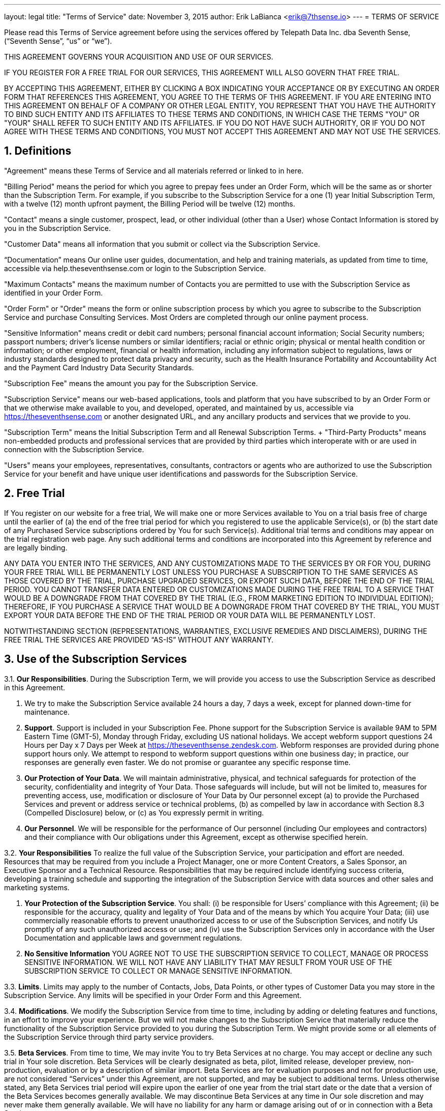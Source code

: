 ---
layout: legal
title: "Terms of Service"
date: November 3, 2015
author: Erik LaBianca <erik@7thsense.io>
---
= TERMS OF SERVICE

Please read this Terms of Service agreement before using the services offered
by Telepath Data Inc. dba Seventh Sense, (“Seventh Sense”, “us” or “we”).

THIS AGREEMENT GOVERNS YOUR ACQUISITION AND USE OF OUR SERVICES.

IF YOU REGISTER FOR A FREE TRIAL FOR OUR SERVICES, THIS AGREEMENT WILL ALSO
GOVERN THAT FREE TRIAL.

BY ACCEPTING THIS AGREEMENT, EITHER BY CLICKING A BOX INDICATING YOUR
ACCEPTANCE OR BY EXECUTING AN ORDER FORM THAT REFERENCES THIS AGREEMENT, YOU
AGREE TO THE TERMS OF THIS AGREEMENT. IF YOU ARE ENTERING INTO THIS AGREEMENT
ON BEHALF OF A COMPANY OR OTHER LEGAL ENTITY, YOU REPRESENT THAT YOU HAVE THE
AUTHORITY TO BIND SUCH ENTITY AND ITS AFFILIATES TO THESE TERMS AND CONDITIONS,
IN WHICH CASE THE TERMS "YOU" OR "YOUR" SHALL REFER TO SUCH ENTITY AND ITS
AFFILIATES. IF YOU DO NOT HAVE SUCH AUTHORITY, OR IF YOU DO NOT AGREE WITH
THESE TERMS AND CONDITIONS, YOU MUST NOT ACCEPT THIS AGREEMENT AND MAY NOT USE
THE SERVICES.

== 1. Definitions

"Agreement" means these Terms of Service and all materials referred or linked
to in here.

"Billing Period" means the period for which you agree to prepay fees under an
Order Form, which will be the same as or shorter than the Subscription Term.
For example, if you subscribe to the Subscription Service for a one (1) year
Initial Subscription Term, with a twelve (12) month upfront payment, the
Billing Period will be twelve (12) months.

"Contact" means a single customer, prospect, lead, or other individual (other
than a User) whose Contact Information is stored by you in the Subscription
Service.

"Customer Data" means all information that you submit or collect via the
Subscription Service.

“Documentation” means Our online user guides, documentation, and help and
training materials, as updated from time to time, accessible via
help.theseventhsense.com or login to the Subscription Service.

"Maximum Contacts" means the maximum number of Contacts you are permitted to
use with the Subscription Service as identified in your Order Form.

"Order Form" or "Order" means the form or online subscription process by which
you agree to subscribe to the Subscription Service and purchase Consulting
Services. Most Orders are completed through our online payment process.

"Sensitive Information" means credit or debit card numbers; personal financial
account information; Social Security numbers; passport numbers; driver’s
license numbers or similar identifiers; racial or ethnic origin; physical or
mental health condition or information; or other employment, financial or
health information, including any information subject to regulations, laws or
industry standards designed to protect data privacy and security, such as the
Health Insurance Portability and Accountability Act and the Payment Card
Industry Data Security Standards.

"Subscription Fee" means the amount you pay for the Subscription Service.

"Subscription Service" means our web-based applications, tools and platform
that you have subscribed to by an Order Form or that we otherwise make
available to you, and developed, operated, and maintained by us, accessible via
https://theseventhsense.com or another designated URL, and any ancillary
products and services that we provide to you.

"Subscription Term" means the Initial Subscription Term and all Renewal
Subscription Terms. + "Third-Party Products" means non-embedded products and
professional services that are provided by third parties which interoperate
with or are used in connection with the Subscription Service.

"Users" means your employees, representatives, consultants, contractors or
agents who are authorized to use the Subscription Service for your benefit and
have unique user identifications and passwords for the Subscription Service.

== 2. Free Trial

If You register on our website for a free trial, We will make
one or more Services available to You on a trial basis free of charge until the
earlier of (a) the end of the free trial period for which you registered to use
the applicable Service(s), or (b) the start date of any Purchased Service
subscriptions ordered by You for such Service(s). Additional trial terms and
conditions may appear on the trial registration web page. Any such additional
terms and conditions are incorporated into this Agreement by reference and are
legally binding.

ANY DATA YOU ENTER INTO THE SERVICES, AND ANY CUSTOMIZATIONS MADE TO THE
SERVICES BY OR FOR YOU, DURING YOUR FREE TRIAL WILL BE PERMANENTLY LOST UNLESS
YOU PURCHASE A SUBSCRIPTION TO THE SAME SERVICES AS THOSE COVERED BY THE TRIAL,
PURCHASE UPGRADED SERVICES, OR EXPORT SUCH DATA, BEFORE THE END OF THE TRIAL
PERIOD. YOU CANNOT TRANSFER DATA ENTERED OR CUSTOMIZATIONS MADE DURING THE FREE
TRIAL TO A SERVICE THAT WOULD BE A DOWNGRADE FROM THAT COVERED BY THE TRIAL
(E.G., FROM MARKETING EDITION TO INDIVIDUAL EDITION); THEREFORE, IF YOU
PURCHASE A SERVICE THAT WOULD BE A DOWNGRADE FROM THAT COVERED BY THE TRIAL,
YOU MUST EXPORT YOUR DATA BEFORE THE END OF THE TRIAL PERIOD OR YOUR DATA WILL
BE PERMANENTLY LOST.

NOTWITHSTANDING SECTION  (REPRESENTATIONS, WARRANTIES, EXCLUSIVE REMEDIES AND
DISCLAIMERS), DURING THE FREE TRIAL THE SERVICES ARE PROVIDED “AS-IS” WITHOUT
ANY WARRANTY.

== 3. Use of the Subscription Services

3.1. *Our Responsibilities*. During the Subscription Term, we will provide you
access to use the Subscription Service
as described in this Agreement.

a. We try to make the Subscription Service available 24 hours a day, 7 days a
week, except for planned down-time for maintenance.

b. *Support*. Support is included in your Subscription Fee. Phone support for
the Subscription Service is available 9AM to 5PM Eastern Time (GMT-5), Monday
through Friday, excluding US national holidays. We accept webform support
questions 24 Hours per Day x 7 Days per Week at
https://theseventhsense.zendesk.com. Webform responses are provided during
phone support hours only. We attempt to respond to webform support questions
within one business day; in practice, our responses are generally even faster.
We do not promise or guarantee any specific response time.

c. *Our Protection of Your Data*. We will maintain administrative, physical,
and technical safeguards for protection of the security, confidentiality and
integrity of Your Data. Those safeguards will include, but will not be limited
to, measures for preventing access, use, modification or disclosure of Your
Data by Our personnel except (a) to provide the Purchased Services and prevent
or address service or technical problems, (b) as compelled by law in accordance
with Section 8.3 (Compelled Disclosure) below, or (c) as You expressly permit
in writing.

d. *Our Personnel*. We will be responsible for the performance of Our personnel
(including Our employees and contractors) and their compliance with Our
obligations under this Agreement, except as otherwise specified herein.

3.2. *Your Responsibilities* To realize the full value of the Subscription
Service, your participation and effort are needed. Resources that may be
required from you include a Project Manager, one or more Content Creators, a
Sales Sponsor, an Executive Sponsor and a Technical Resource. Responsibilities
that may be required include identifying success criteria, developing a
training schedule and supporting the integration of the Subscription Service
with data sources and other sales and marketing systems.

a. *Your Protection of the Subscription Service*. You shall: (i) be responsible
for Users’ compliance with this Agreement; (ii) be responsible for the
accuracy, quality and legality of Your Data and of the means by which You
acquire Your Data; (iii) use commercially reasonable efforts to prevent
unauthorized access to or use of the Subscription Services, and notify Us
promptly of any such unauthorized access or use; and (iv) use the Subscription
Services only in accordance with the User Documentation and applicable laws and
government regulations.

b. *No Sensitive Information* YOU AGREE NOT TO USE THE SUBSCRIPTION SERVICE
TO COLLECT, MANAGE OR PROCESS SENSITIVE INFORMATION. WE WILL NOT HAVE ANY
LIABILITY THAT MAY RESULT FROM YOUR USE OF THE SUBSCRIPTION SERVICE TO COLLECT
OR MANAGE SENSITIVE INFORMATION.

3.3. *Limits*. Limits may apply to the number of Contacts, Jobs, Data Points,
or other types of Customer Data you may store in the Subscription Service. Any
limits will be specified in your Order Form and this Agreement.

3.4. *Modifications*. We modify the Subscription Service from time to time,
including by adding or deleting features and functions, in an effort to improve
your experience. But we will not make changes to the Subscription Service that
materially reduce the functionality of the Subscription Service provided to you
during the Subscription Term. We might provide some or all elements of the
Subscription Service through third party service providers.

3.5. *Beta Services*. From time to time, We may invite You to try Beta Services
at no charge. You may accept or decline any such trial in Your sole discretion.
Beta Services will be clearly designated as beta, pilot, limited release,
developer preview, non-production, evaluation or by a description of similar
import. Beta Services are for evaluation purposes and not for production use,
are not considered “Services” under this Agreement, are not supported, and may
be subject to additional terms. Unless otherwise stated, any Beta Services
trial period will expire upon the earlier of one year from the trial start date
or the date that a version of the Beta Services becomes generally available. We
may discontinue Beta Services at any time in Our sole discretion and may never
make them generally available. We will have no liability for any harm or damage
arising out of or in connection with a Beta Service.

== 4. Fees and Payments for Purchased Services

a. *Subscription Fees*. The Subscription Fee will remain fixed during the
Subscription Term unless you
    (i) exceed your Maximum Contacts;
    (ii) change products or base packages, or
    (iii) subscribe to additional features or products, including additional Contacts.
Where a price change applies to you, we will charge or invoice you under the
new price structure, starting with the next Billing Period in the Subscription
Term, except as provided below under 'Fee Adjustments During a Billing Period'.
In order to avoid additional charges, you should purchase the appropriate tier
of Subscription Service for your anticipated needs. We will monitor or audit
remotely the number of Contacts in the Subscription Service. This information
is also available to you on the dashboard of the Seventh Sense application.

b. *Fee Adjustments in Next Billing Period*. If you exceed your Maximum
Contacts in a Billing Period, then your Subscription Fee will be adjusted at
the beginning of the next Billing Period up to the current base package and
tier price which corresponds with the maximum number of Contacts from the prior
Billing Period. This process will continue for each Billing Period during the
Subscription Term. Our pricing and limits will be as set forth at
https://theseventhsense.com/pricing. We determine the number of Contacts in the
Subscription Service and the number of emails you sent. At your request, we
will provide you with the detail we used to reach our conclusion. Once
increased, your Subscription Fee will not decrease, even if there is a
subsequent reduction in the number of Contacts or emails sent.

c. *Fee Adjustments During a Billing Period*. The Subscription Fee will
increase during a Billing Period if you change products or subscribe to
additional features for use during the Billing Period.

d. *Payment by credit card*. If you are paying by credit card, you authorize us
to charge your credit card or bank account for all fees payable during the
Subscription Term. You further authorize us to use a third party to process
payments, and consent to the disclosure of your payment information to such
third party.

e. *Payment against invoice*. If you are paying by invoice, we will invoice you
at the beginning of the Initial Subscription Term and at the beginning of each
subsequent Billing Period, and other time during the Subscription Term when
fees are payable. All amounts invoiced are due and payable within thirty (30)
days from the date of the invoice, unless otherwise specified in the Order
Form.

f. *Payment Information*. You will keep your contact information, billing
information and credit card information (where applicable) up to date. Changes
may be made on your Subscriptions page within the Subscription Service. All
payment obligations are non-cancelable and all amounts paid are non-refundable,
except as specifically provided for in this Agreement. All fees are due and
payable in advance throughout the Subscription Term.

g. *Sales Tax*. All fees are exclusive of taxes, which we will charge as
applicable. You agree to pay any taxes applicable to your use of the
Subscription Service. You shall have no liability for any taxes based upon our
gross revenues or net income.

h. *Future Functionality*. You agree that Your purchases are not contingent on
the delivery of any future functionality or features, or dependent on any oral
or written public comments made by Us regarding future functionality or
features.

== 5. Proprietary Rights and Licenses

a. *Reservation of Rights*. This is an
Agreement for access to and use of the Subscription Service, and you are not
granted a license to any software by this Agreement. The Subscription Service
is protected by intellectual property laws. The Subscription Service belong to
and are the property of us or our licensors (if any). We retain all ownership
rights in the Subscription Service. You agree not to copy, rent, lease, sell,
distribute, or create derivative works based on the Subscription Service in
whole or in part, by any means, except as expressly authorized in writing by
us. Telepath Data, Seventh Sense, “Knowing When”, the Brain design, the Seventh
Sense logo and other marks that we use from time to time are our trademarks.
You may not use any of these without our prior written permission.

b. *Your Data*. As between You and Us, You shall own all Your Data, including
all reports, statistics, and other data to the extent generated solely from
Your Data, and all intellectual property rights therein; provided, however,
that during the term of this Agreement, You grant to Us a worldwide,
non-exclusive, royalty-free license to aggregate or compile Your Data with
other data, including the customer data of other Seventh Sense customers so
long as such aggregation or compilation omits any data that would enable the
identification of You, Your clients, or any individual, company or organization
(“Aggregated Data”). We shall have a worldwide, perpetual, royalty-free license
to use, modify, distribute and create derivative works based on such Aggregated
Data, including all reports, statistics or analyses created or derived
therefrom. Additionally, You grant to Us the right to access Your Data to
provide feedback to You concerning Your use of the Marketing Cloud Services.

c. *License by You to Use Feedback*. You grant to Us and Our Affiliates a
worldwide, perpetual, irrevocable, royalty-free license to use and incorporate
into the Services any suggestion, enhancement request, recommendation,
correction or other feedback provided by You or Users relating to the operation
of the Services.

d. *Publicity*. You grant us the right to add your name and company logo to our
customer list and website.

e. *Federal Government End Use Provisions*. We provide the Services, including
related software and technology, for ultimate federal government end use solely
in accordance with the following: Government technical data and software rights
related to the Services include only those rights customarily provided to the
public as defined in this Agreement. This customary commercial license is
provided in accordance with FAR 12.211 (Technical Data) and FAR 12.212
(Software) and, for Department of Defense transactions, DFAR 252.227-7015
(Technical Data – Commercial Items) and DFAR 227.7202-3 (Rights in Commercial
Computer Software or Computer Software Documentation). If a government agency
has a need for rights not granted under these terms, it must negotiate with Us
to determine if there are acceptable terms for granting those rights, and a
mutually acceptable written addendum specifically granting those rights must be
included in any applicable agreement.

== 6. Confidentiality

a. *Definition*. “Confidential Information” means all information disclosed by a party
(“Disclosing Party”) to the other party (“Receiving Party”), whether orally or
in writing, that is designated as confidential or that reasonably should be
understood to be confidential given the nature of the information and the
circumstances of disclosure. Your Confidential Information includes Your Data;
Our Confidential Information includes the Services and Content; and
Confidential Information of each party includes the terms and conditions of
this Agreement and all Order Forms (including pricing), as well as business and
marketing plans, technology and technical information, product plans and
designs, and business processes disclosed by such party. However, Confidential
Information does not include any information that (i) is or becomes generally
known to the public without breach of any obligation owed to the Disclosing
Party, (ii) was known to the Receiving Party prior to its disclosure by the
Disclosing Party without breach of any obligation owed to the Disclosing Party,
(iii) is received from a third party without breach of any obligation owed to
the Disclosing Party, or (iv) was independently developed by the Receiving
Party.

b. *Protection*. The Receiving Party will use the
same degree of care that it uses to protect the confidentiality of its own
confidential information of like kind (but not less than reasonable care) (i)
not to use any Confidential Information of the Disclosing Party for any purpose
outside the scope of this Agreement, and (ii) except as otherwise authorized by
the Disclosing Party in writing, to limit access to Confidential Information of
the Disclosing Party to those of its and its Affiliates’ employees and
contractors who need that access for purposes consistent with this Agreement
and who have signed confidentiality agreements with the Receiving Party
containing protections no less stringent than those herein.

c. *Compelled Disclosure*. The Receiving Party may disclose Confidential
Information of the Disclosing Party to the extent compelled by law to do so,
provided the Receiving Party gives the Disclosing Party prior notice of the
compelled disclosure (to the extent legally permitted) and reasonable
assistance, at the Disclosing Party's cost, if the Disclosing Party wishes to
contest the disclosure. If the Receiving Party is compelled by law to disclose
the Disclosing Party’s Confidential Information as part of a civil proceeding
to which the Disclosing Party is a party, and the Disclosing Party is not
contesting the disclosure, the Disclosing Party will reimburse the Receiving
Party for its reasonable cost of compiling and providing secure access to that
Confidential Information.

== 7. Third-Party Sites and Products

Third-Party Sites and Products are not
under our control. Third-Party Sites and Products are provided to you only as a
convenience, and the availability of any Third-Party Site or Product does not
mean we endorse, support or warranty the Third-Party Site or Product.

The Service may include links to other websites, services or resources on the
Internet that are owned and operated by online merchants and other third
parties. You acknowledge that we are not responsible for the availability,
content, legality, appropriateness or any other aspect of any third-party site.
Your use of third-party sites is at your own risk and subject to the terms of
use and privacy policies of each site, for which we are not responsible and
which we encourage you to review.

Certain Services are organized by third parties. Additionally, certain other
Services, including registration, scheduling and mobile applications, are
provided by or dependent on third parties. Seventh Sense offers no guarantees
and assumes no responsibility or liability of any type with respect to content,
products and services provided by any third party.

Integration with Non Seventh Sense Applications. The Subscription Services may
contain features designed to interoperate with Non Seventh Sense Applications.
To use such features, You may be required to obtain access to such Non Seventh
Sense Applications from their providers. If the provider of any such Non
Seventh Sense Application ceases to make the Non Seventh Sense Application
available for interoperation with the corresponding Subscription Service
features on reasonable terms, We may cease providing such Subscription Service
features without entitling You to any refund, credit, or other compensation.


== 8. Disclaimers; Limitations of Liability

a. *Representations*. Each party represents that it has validly entered into
this Agreement and has the legal power to do so.

b. *Disclaimer of Warranties.* THE SERVICE IS PROVIDED BY SEVENTH SENSE ON AN
“AS IS” AND ON AN “AS AVAILABLE” BASIS. TO THE FULLEST EXTENT PERMITTED BY
APPLICABLE LAW, SEVENTH SENSE MAKES NO REPRESENTATIONS OR WARRANTIES OF ANY
KIND, EXPRESS OR IMPLIED, REGARDING  THE SUITABILITY, RELIABILITY,
AVAILABILITY, TIMELINESS, SECURITY OR ACCURACY OF THE SUBSCRIPTION SERVICE,
DATA MADE AVAILABLE FROM THE SUBSCRIPTION SERVICE. COMPANY WILL HAVE NO
LIABILITY FOR ANY INTERRUPTIONS IN THE USE OF THE SERVICE. SEVENTH SENSE
DISCLAIMS ALL WARRANTIES WITH REGARD TO THE INFORMATION PROVIDED, INCLUDING THE
IMPLIED WARRANTIES OF MERCHANTABILITY, PERFORMANCE AND FITNESS FOR A PARTICULAR
PURPOSE, AND WARRANTIES OF NON-INFRINGEMENT.

c. *No Indirect Damages*. TO THE EXTENT PERMITTED BY LAW, IN NO EVENT SHALL
EITHER PARTY BE LIABLE FOR ANY INDIRECT, PUNITIVE, OR CONSEQUENTIAL DAMAGES,
INCLUDING LOST PROFITS OR BUSINESS OPPORTUNITIES. +

d. *Limitation of Liability*. EXCEPT FOR YOUR LIABILITY FOR PAYMENT OF FEES,
YOUR LIABILITY ARISING FROM YOUR INDEMNITY OBLIGATIONS, AND YOUR LIABILITY FOR
VIOLATION OF OUR INTELLECTUAL PROPERTY RIGHTS, IF, NOTWITHSTANDING THE OTHER
TERMS OF THIS AGREEMENT, EITHER PARTY IS DETERMINED TO HAVE ANY LIABILITY TO
THE OTHER PARTY OR ANY THIRD PARTY, THE PARTIES AGREE THAT THE AGGREGATE
LIABILITY OF A PARTY WILL BE LIMITED TO THE TOTAL AMOUNTS YOU HAVE ACTUALLY
PAID FOR THE SUBSCRIPTION SERVICE IN THE TWELVE MONTH PERIOD PRECEDING THE
EVENT GIVING RISE TO A CLAIM.

d. *Third Party Products*. WE DISCLAIM ALL LIABILITY WITH RESPECT TO
THIRD-PARTY PRODUCTS THAT YOU USE. OUR LICENSORS SHALL HAVE NO LIABILITY OF ANY
KIND UNDER THIS AGREEMENT.

YOU UNDERSTAND AND AGREE THAT ABSENT YOUR AGREEMENT TO THIS LIMITATION OF
LIABILITY, WE WOULD NOT PROVIDE THE SUBSCRIPTION SERVICE TO YOU.

== Indemnification

You will indemnify, defend and hold us harmless, at your
expense, against any third-party claim, suit, action, or proceeding (each, an
"Action") brought against us (and our officers, directors, employees, agents,
service providers, licensors, and affiliates) by a third party not affiliated
with us to the extent that such Action is based upon or arises out of (a)
unauthorized or illegal use of the Subscription Service by you; (b) your
noncompliance with or breach of this Agreement, (c) your use of Third-Party
Products, or (d) the unauthorized use of the Subscription Service by any other
person using your User information. We will: notify you in writing within
thirty (30) days of our becoming aware of any such claim; give you sole control
of the defense or settlement of such a claim; and provide you (at your expense)
with any and all information and assistance reasonably requested by you to
handle the defense or settlement of the claim. You shall not accept any
settlement that (i) imposes an obligation on us; (ii) requires us to make an
admission; or (iii) imposes liability not covered by these indemnifications or
places restrictions on us without our prior written consent.

== Term and Termination

a. *Initial Subscription Term*. The initial
subscription term shall begin on the effective date of your subscription and
expire at the end of the period selected during the subscription process
("Initial Subscription Term").

b. *Renewal Subscription Term*. Unless one of us gives the other written notice
that it does not intend to renew the subscription, this Agreement will
automatically renew for the shorter of the Initial Subscription Term or one
year ("Renewal Subscription Term"). Written notice of non-renewal must be sent
no more than ninety (90) days but no less than forty-five (45) days in advance
of the end of the Subscription Term. The Renewal Subscription Term will be on
the current terms and conditions of this Agreement, and subject to the renewal
pricing provided for in your Order Form or, if not specified in the Order Form,
on our standard pricing available at *http://www.theseventhsense.com/pricing/*.
In addition, on renewal, the current product usage limits at
*http://www.theseventhsense.com/pricing/* will apply to your subscription,
unless otherwise agreed to by you and Seventh Sense. Should you decide not to
renew, you may send the notice of non-renewal by email to
*support@theseventhsense.com*.

c. *End of Subscription Term*. The Subscription Term will end on the expiration
date and cannot be canceled before its expiration.

d. *Termination for Cause*. Either party may terminate this Agreement for
cause: (i) upon thirty (30) days’ notice to the other party of a material
breach if such breach remains uncured at the expiration of such period, or (ii)
immediately, if the other party becomes the subject of a petition in bankruptcy
or any other proceeding relating to insolvency, liquidation or assignment for
the benefit of creditors. This Agreement may not otherwise be terminated prior
to the end of the Subscription Term.

e. *Suspension for Prohibited Acts*. We may suspend any User’s access to the
Subscription Service for: (i) use of the Subscription Service in a way that
violates applicable local, state, federal, or foreign laws or regulations or
the terms of this Agreement.

f. *Suspension for Non-Payment*. We may suspend your access to all or any part
of the Subscription Service upon ten (10) days’ notice to you of non-payment of
any amount past due. We will not suspend the Subscription Service while you are
disputing the applicable charges reasonably and in good faith and are
cooperating diligently to resolve the dispute. If the Subscription Service is
suspended for non-payment, we may charge a re-activation fee to reinstate the
Subscription Service.

g. *Effect of Termination or Expiration*. Upon termination or expiration of
this Agreement, you will stop all use of the Subscription Service. If you
terminate this Agreement for cause, we will promptly refund any prepaid but
unused fees covering use of the Subscription Service after termination. If we
terminate this Agreement for cause, you will promptly pay all unpaid fees due
through the end of the Subscription Term. Fees are otherwise non-refundable.

h. *Retrieval of Customer Data*. As long as you have paid all fees owed to us,
if you make a written request within thirty (30) days after termination or
expiration of your Subscription, we will provide you with temporary access to
the Subscription Service to retrieve, or we will provide you with copies of,
all Customer Data then in our possession or control. We may withhold access to
Customer Data until you pay any fees owed to us. Thirty (30) days after
termination or expiration of your Subscription, we will have no obligation to
maintain or provide you the Customer Data and may, unless legally prohibited,
delete all Customer Data in our systems or otherwise in our control.

== General

a. *Amendment; No Waiver*. We may update and change any part or all
of these Terms of Service, including the fees and charges associated with the
use of the Subscription Service. If we update or change these Terms of Service,
the updated Terms of Service will be posted at
https://theseventhsense.com/legal/terms-of-service/. The updated Terms of
Service will become effective and binding on the next business day after it is
posted. When we change these Terms of Service, the "Last Modified" date above
will be updated to reflect the date of the most recent version. We encourage
you to review these Terms of Service periodically.
+
If you do not agree with a modification to the Terms of Service, you must
notify us in writing within thirty (30) days after receiving notice of
modification. If you give us this notice, your subscription will continue to be
governed by the terms and conditions of the Terms of Service prior to
modification for the remainder of your current term. Upon renewal, the Terms of
Service published by us on our website will apply.
+
No delay in exercising any right or remedy or failure to object will be a
waiver of such right or remedy or any other right or remedy. A waiver on one
occasion will not be a waiver of any right or remedy on any future occasion.

b. *Governing Jurisdiction*. These Terms will be governed by the laws of the
Commonwealth of Virginia, excluding its choice of law rules, and the United
States of America, without reference to any conflict of laws provisions. Any
dispute arising from or relating to the subject matter of these Terms will be
finally settled by arbitration in Arlington in the Commonwealth of Virginia,
using the English language in accordance with the Arbitration Rules and
Procedures of JAMS then in effect. Judgment may be entered on the arbitral
award in any court having jurisdiction. The arbitral award will be final and
binding. Each party retains the right to seek judicial assistance: (i) to
compel arbitration; (ii) to obtain interim measures of protection prior to or
pending arbitration; (iii) to seek injunctive relief in the courts of any
jurisdiction as may be necessary and appropriate to protect the unauthorized
disclosure of its proprietary or confidential information; and (iv) to enforce
any decision of the arbitrator, including the final award.

c. *Force Majeure*. Neither party will be responsible for failure or delay of
performance if caused by: an act of war, hostility, or sabotage; act of God;
electrical, internet, or telecommunication outage that is not caused by the
obligated party; government restrictions; or other event outside the reasonable
control of the obligated party. Each party will use reasonable efforts to
mitigate the effect of a force majeure event.

d. *Actions Permitted*. Except for actions for nonpayment or breach of a
party’s proprietary rights, no action, regardless of form, arising out of or
relating to this Agreement may be brought by either party more than one (1)
year after the cause of action has accrued.

e. *Relationship of the Parties*. The parties are independent contractors. This
Agreement does not create a partnership, franchise, joint venture, agency,
fiduciary, or employment relationship between the parties.

f. *Compliance with Laws*. We will comply with all U.S. state and federal laws
in our provision of the Subscription Service and our processing of Customer
Data. We reserve the right at all times to disclose any information as
necessary to satisfy any law, regulation, legal process or governmental
request. You will comply with all laws in your use of the Subscription Service,
including any applicable export laws.

g. *Severability*. If any part of this Agreement or an Order Form is determined
to be invalid or unenforceable by applicable law, then the invalid or
unenforceable provision will be deemed superseded by a valid, enforceable
provision that most closely matches the intent of the original provision and
the remainder of this Agreement will continue in effect.

h. *Attorney Fees*. You shall pay on demand all of Our reasonable attorney fees
and other costs incurred by Us to collect any fees or charges due Us under this
Agreement following Your breach of Section 7.2 (Invoicing and Payment).

i. *Notices*. Notice will be sent to the contact address set forth herein, and
will be deemed delivered as of the date of actual receipt.
+
To Seventh Sense: Telepath Data Inc, 2017 N Dinwidde ST, Arlington VA 22007
+
To you: your address as provided in our Seventh Sense account information for
you. We may give electronic notices by general notice via the Subscription
Service and may give electronic notices specific to you by email to your e-mail
address(es) on record in our account information for you or through the
notifications center of the Subscription Service. We may give notice to you by
telephone calls to the telephone numbers on record in our account information
for you. You must keep all of your account information current.

j. *Entire Agreement*. This Agreement (including each Order Form and Statement
of Work), along with our Privacy Policy, is the entire agreement between us for
the Subscription Service and supersedes all other proposals and agreements,
whether electronic, oral or written, between us. We object to and reject any
additional or different terms proposed by you, including those contained in
your purchase order, acceptance or website. Our obligations are not contingent
on the delivery of any future functionality or features of the Subscription
Service or dependent on any oral or written public comments made by us
regarding future functionality or features of the Subscription Service. We
might make versions of this Agreement available in languages other than
English.  If we do, the English version of this Agreement will govern our
relationship and the translated version is provided for convenience only and
will not be interpreted to modify the English version of this Agreement.

k. *Assignment*. You will not assign or transfer this Agreement, including any
assignment or transfer by reason of merger, reorganization, sale of all or
substantially all of your assets, change of control or operation of law,
without our prior written consent, which will not be unreasonably withheld. We
may assign this Agreement to any affiliate or in the event of merger,
reorganization, sale of all or substantially all of our assets, change of
control or operation of law.

l. *No Third Party Beneficiaries*. Nothing in this Agreement, express or
implied, is intended to or shall confer upon any third party person or entity
any right, benefit or remedy of any nature whatsoever under or by reason of
this Agreement.

m. *Contract for Services*. This Agreement is a contract for the provision of
services and not a contract for the sale of goods. The provisions of the
Uniform Commercial Code (UCC), the Uniform Computer Information Transaction Act
(UCITA), or any substantially similar legislation as may be enacted, shall not
apply to this Agreement. If you are located outside of the territory of the
United States, the parties agree that the United Nations Convention on
Contracts for the International Sale of Goods shall not govern this Agreement
or the rights and obligations of the parties under this Agreement.

